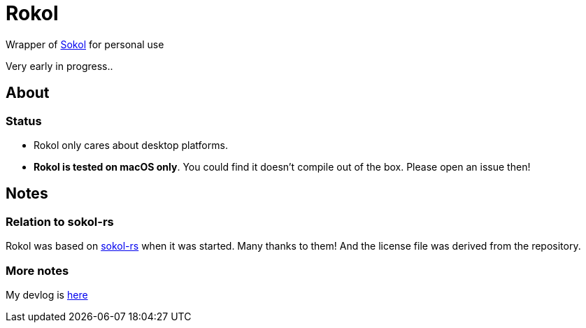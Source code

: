 = Rokol
:sokol: https://github.com/floooh/sokol[Sokol]
:sokol-rs: https://github.com/code-disaster/sokol-rs[sokol-rs]
:bindgen: https://github.com/rust-lang/rust-bindgen[bindgen]
:miniquad: https://github.com/not-fl3/miniquad[miniquad]
:macroquad: https://github.com/not-fl3/macroquad[macroquad]

Wrapper of {sokol} for personal use

Very early in progress..

== About

=== Status

* Rokol only cares about desktop platforms.
* *Rokol is tested on macOS only*. You could find it doesn't compile out of the box. Please open an issue then!

== Notes

=== Relation to sokol-rs

Rokol was based on {sokol-rs} when it was started. Many thanks to them! And the license file was derived from the repository.

=== More notes

My devlog is link:devlog.adoc[here]

